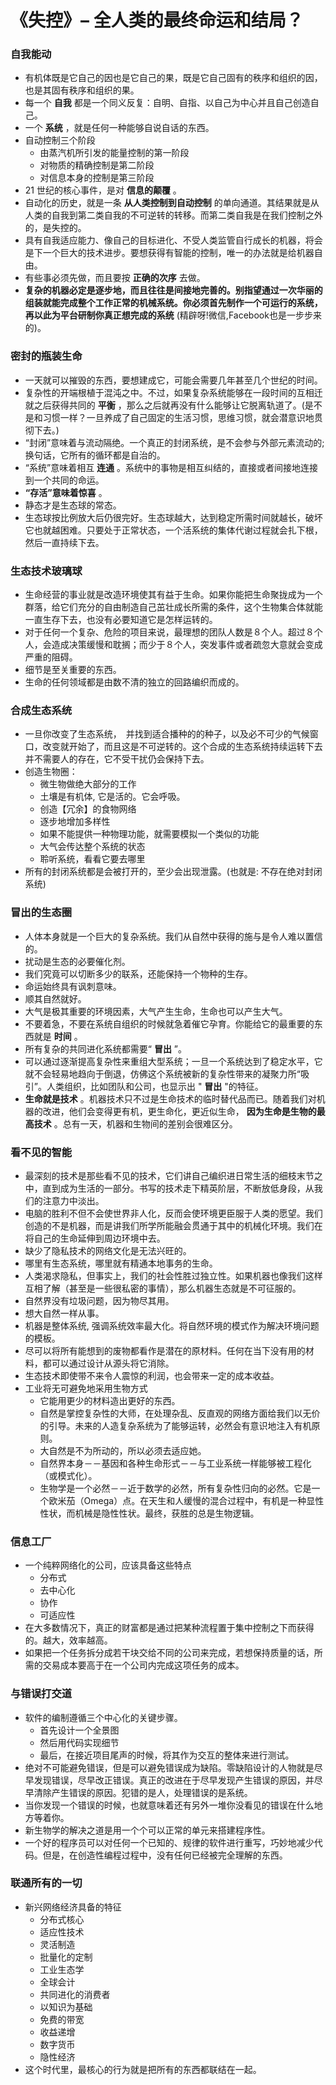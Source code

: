 *  《失控》-- 全人类的最终命运和结局？
*** 自我能动
     + 有机体既是它自己的因也是它自己的果，既是它自己固有的秩序和组织的因，也是其固有秩序和组织的果。
     + 每一个 *自我* 都是一个同义反复：自明、自指、以自己为中心并且自己创造自己。
     + 一个 *系统* ，就是任何一种能够自说自话的东西。
     + 自动控制三个阶段
       - 由蒸汽机所引发的能量控制的第一阶段
       - 对物质的精确控制是第二阶段
       - 对信息本身的控制是第三阶段
     + 21 世纪的核心事件，是对 *信息的颠覆* 。
     + 自动化的历史，就是一条 *从人类控制到自动控制* 的单向通道。其结果就是从人类的自我到第二类自我的不可逆转的转移。而第二类自我是在我们控制之外的，是失控的。
     + 具有自我适应能力、像自己的目标进化、不受人类监管自行成长的机器，将会是下一个巨大的技术进步。要想获得有智能的控制，唯一的办法就是给机器自由。
     + 有些事必须先做，而且要按 *正确的次序* 去做。
     + *复杂的机器必定是逐步地，而且往往是间接地完善的。别指望通过一次华丽的组装就能完成整个工作正常的机械系统。你必须首先制作一个可运行的系统，再以此为平台研制你真正想完成的系统* (精辟呀!微信,Facebook也是一步步来的)。
*** 密封的瓶装生命
     + 一天就可以摧毁的东西，要想建成它，可能会需要几年甚至几个世纪的时间。
     + 复杂性的开端根植于混沌之中。不过，如果复杂系统能够在一段时间的互相迁就之后获得共同的 *平衡* ，那么之后就再没有什么能够让它脱离轨道了。(是不是和习惯一样？一旦养成了自己固定的生活习惯，思维习惯，就会潜意识地贯彻下去。)
     + “封闭”意味着与流动隔绝。一个真正的封闭系统，是不会参与外部元素流动的; 换句话，它所有的循环都是自治的。
     + “系统”意味着相互 *连通* 。系统中的事物是相互纠结的，直接或者间接地连接到一个共同的命运。
     + *“存活”意味着惊喜* 。
     + 静态才是生态球的常态。
     + 生态球按比例放大后仍很完好。生态球越大，达到稳定所需时间就越长，破坏它也就越困难。只要处于正常状态，一个活系统的集体代谢过程就会扎下根，然后一直持续下去。
*** 生态技术玻璃球
     + 生命经营的事业就是改造环境使其有益于生命。如果你能把生命聚拢成为一个群落，给它们充分的自由制造自己茁壮成长所需的条件，这个生物集合体就能一直生存下去，也没有必要知道它是怎样运转的。
     + 对于任何一个复杂、危险的项目来说，最理想的团队人数是８个人。超过８个人，会造成决策缓慢和耽搁；而少于８个人，突发事件或者疏忽大意就会变成严重的阻碍。
     + 细节是至关重要的东西。
     + 生命的任何领域都是由数不清的独立的回路编织而成的。
*** 合成生态系统
    + 一旦你改变了生态系统，　并找到适合播种的的种子，以及必不可少的气候窗口，改变就开始了，而且这是不可逆转的。这个合成的生态系统持续运转下去并不需要人的存在，它不受干扰仍会保持下去。
    + 创造生物圈：
      - 微生物做绝大部分的工作
      - 土壤是有机体, 它是活的。它会呼吸。
      - 创造【冗余】的食物网络
      - 逐步地增加多样性
      - 如果不能提供一种物理功能，就需要模拟一个类似的功能
      - 大气会传达整个系统的状态
      - 聆听系统，看看它要去哪里
    + 所有的封闭系统都是会被打开的，至少会出现泄露。(也就是: 不存在绝对封闭系统)
*** 冒出的生态圈
    + 人体本身就是一个巨大的复杂系统。我们从自然中获得的施与是令人难以置信的。
    + 扰动是生态的必要催化剂。
    + 我们究竟可以切断多少的联系，还能保持一个物种的生存。
    + 命运始终具有讽刺意味。
    + 顺其自然就好。
    + 大气是极其重要的环境因素，大气产生生命，生命也可以产生大气。
    + 不要着急，不要在系统自组织的时候就急着催它孕育。你能给它的最重要的东西就是 *时间* 。
    + 所有复杂的共同进化系统都需要“ *冒出* ”。
    + 可以通过逐渐提高复杂性来重组大型系统；一旦一个系统达到了稳定水平，它就不会轻易地趋向于倒退，仿佛这个系统被新的复杂性带来的凝聚力所“吸引”。人类组织，比如团队和公司，也显示出 " *冒出* "的特征。
    + *生命就是技术* 。机器技术只不过是生命技术的临时替代品而已。随着我们对机器的改进，他们会变得更有机，更生命化，更近似生命， *因为生命是生物的最高技术* 。总有一天，机器和生物间的差别会很难区分。
*** 看不见的智能
    + 最深刻的技术是那些看不见的技术，它们讲自己编织进日常生活的细枝末节之中，直到成为生活的一部分。书写的技术走下精英阶层，不断放低身段，从我们的注意力中淡出。
    + 电脑的胜利不但不会使世界非人化，反而会使环境更臣服于人类的愿望。我们创造的不是机器，而是讲我们所学所能融会贯通于其中的机械化环境。我们在将自己的生命延伸到周边环境中去。
    + 缺少了隐私技术的网络文化是无法兴旺的。
    + 哪里有生态系统，哪里就有精通本地事务的生命。
    + 人类渴求隐私，但事实上，我们的社会性胜过独立性。如果机器也像我们这样互相了解（甚至是一些很私密的事情），那么机器生态就是不可征服的。
    + 自然界没有垃圾问题，因为物尽其用。
    + 想大自然一样从事。
    + 机器是整体系统, 强调系统效率最大化。将自然环境的模式作为解决环境问题的模板。
    + 尽可以将所有能想到的废物都看作是潜在的原材料。任何在当下没有用的材料，都可以通过设计从源头将它消除。
    + 生态技术即使带不来令人震惊的利润，也会带来一定的成本收益。
    + 工业将无可避免地采用生物方式
      - 它能用更少的材料造出更好的东西。
      - 自然是掌控复杂性的大师，在处理杂乱、反直观的网络方面给我们以无价的引导。未来的人造复杂系统为了能够运转，必然会有意识地注入有机原则。
      - 大自然是不为所动的，所以必须去适应她。
      - 自然界本身－－基因和各种生命形式－－与工业系统一样能够被工程化（或模式化）。
      - 生物学是一个必然－－近于数学的必然，所有复杂性归向的必然。它是一个欧米茄（Omega）点。在天生和人缓慢的混合过程中，有机是一种显性性状，而机械是隐性性状。最终，获胜的总是生物逻辑。
*** 信息工厂
    + 一个纯粹网络化的公司，应该具备这些特点
      - 分布式
      - 去中心化
      - 协作
      - 可适应性
    + 在大多数情况下，真正的财富都是通过把某种流程置于集中控制之下而获得的。越大，效率越高。
    + 如果把一个任务拆分成若干块交给不同的公司来完成，若想保持质量的话，所需的交易成本要高于在一个公司内完成这项任务的成本。
*** 与错误打交道
    + 软件的编制遵循三个中心化的关键步骤。
      - 首先设计一个全景图
      - 然后用代码实现细节
      - 最后，在接近项目尾声的时候，将其作为交互的整体来进行测试。
    + 绝对不可能避免错误，但是可以避免错误成为缺陷。零缺陷设计的人物就是尽早发现错误，尽早改正错误。真正的改进在于尽早发现产生错误的原因，并尽早清除产生错误的原因。犯错的是人，处理错误的是系统。
    + 当你发现一个错误的时候，也就意味着还有另外一堆你没看见的错误在什么地方等着你。
    + 新生物学的解决之道是用一个个可以正常的单元来搭建程序性。
    + 一个好的程序员可以对任何一个已知的、规律的软件进行重写，巧妙地减少代码。但是，在创造性编程过程中，没有任何已经被完全理解的东西。
*** 联通所有的一切
    + 新兴网络经济具备的特征
      - 分布式核心
      - 适应性技术
      - 灵活制造
      - 批量化的定制
      - 工业生态学
      - 全球会计
      - 共同进化的消费者
      - 以知识为基础
      - 免费的带宽
      - 收益递增
      - 数字货币
      - 隐性经济
    + 这个时代里，最核心的行为就是把所有的东西都联结在一起。


